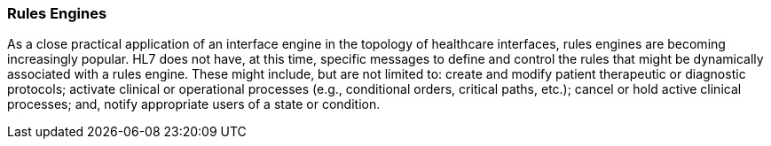 === Rules Engines
[v291_section="1.8.21"]

As a close practical application of an interface engine in the topology of healthcare interfaces, rules engines are becoming increasingly popular. HL7 does not have, at this time, specific messages to define and control the rules that might be dynamically associated with a rules engine. These might include, but are not limited to: create and modify patient therapeutic or diagnostic protocols; activate clinical or operational processes (e.g., conditional orders, critical paths, etc.); cancel or hold active clinical processes; and, notify appropriate users of a state or condition.

